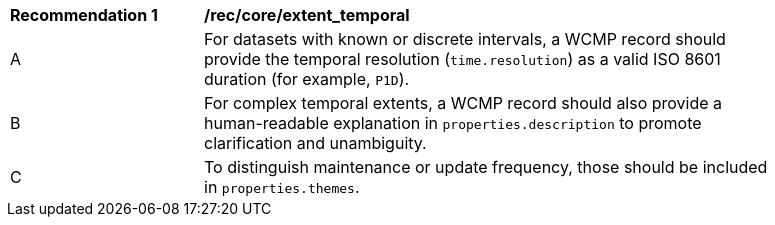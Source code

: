 [[rec_core_extent_temporal]]
[width="90%",cols="2,6a"]
|===
^|*Recommendation {counter:rec-id}* |*/rec/core/extent_temporal*
^|A |For datasets with known or discrete intervals, a WCMP record should provide the temporal resolution (`+time.resolution+`) as a valid ISO 8601 duration (for example, `+P1D+`).
^|B |For complex temporal extents, a WCMP record should also provide a human-readable explanation in `+properties.description+` to promote clarification and unambiguity.
^|C |To distinguish maintenance or update frequency, those should be included in `+properties.themes+`.
|===
